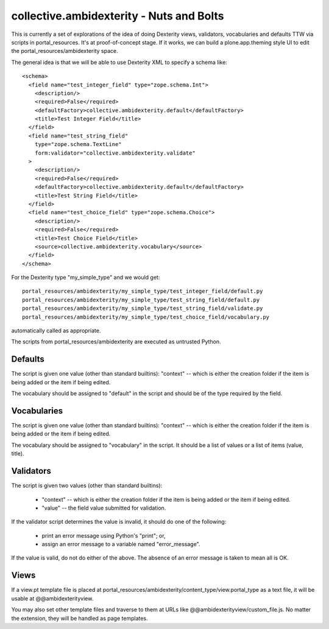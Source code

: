 ==============================================================================
collective.ambidexterity - Nuts and Bolts
==============================================================================

This is currently a set of explorations of the idea of doing Dexterity views, validators, vocabularies and defaults TTW via scripts in portal_resources.
It's at proof-of-concept stage.
If it works, we can build a plone.app.theming style UI to edit the portal_resources/ambidexterity space.

The general idea is that we will be able to use Dexterity XML to specify a schema like::

    <schema>
      <field name="test_integer_field" type="zope.schema.Int">
        <description/>
        <required>False</required>
        <defaultFactory>collective.ambidexterity.default</defaultFactory>
        <title>Test Integer Field</title>
      </field>
      <field name="test_string_field"
        type="zope.schema.TextLine"
        form:validator="collective.ambidexterity.validate"
      >
        <description/>
        <required>False</required>
        <defaultFactory>collective.ambidexterity.default</defaultFactory>
        <title>Test String Field</title>
      </field>
      <field name="test_choice_field" type="zope.schema.Choice">
        <description/>
        <required>False</required>
        <title>Test Choice Field</title>
        <source>collective.ambidexterity.vocabulary</source>
      </field>
    </schema>

For the Dexterity type "my_simple_type" and we would get::

    portal_resources/ambidexterity/my_simple_type/test_integer_field/default.py
    portal_resources/ambidexterity/my_simple_type/test_string_field/default.py
    portal_resources/ambidexterity/my_simple_type/test_string_field/validate.py
    portal_resources/ambidexterity/my_simple_type/test_choice_field/vocabulary.py

automatically called as appropriate.

The scripts from portal_resources/ambidexterity are executed as untrusted Python.

Defaults
--------

The script is given one value (other than standard builtins):
"context" -- which is either the creation folder if the item is being
added or the item if being edited.

The vocabulary should be assigned to "default" in the script
and should be of the type required by the field.

Vocabularies
------------

The script is given one value (other than standard builtins):
"context" -- which is either the creation folder if the item is being
added or the item if being edited.

The vocabulary should be assigned to "vocabulary" in the script.
It should be a list of values or a list of items (value, title).

Validators
----------

The script is given two values (other than standard builtins):

    * "context" -- which is either the creation folder if the item is being
      added or the item if being edited.

    * "value" -- the field value submitted for validation.

If the validator script determines the value is invalid, it should do
one of the following:

    * print an error message using Python's "print"; or,

    * assign an error message to a variable named "error_message".

If the value is valid, do not do either of the above.
The absence of an error message is taken to mean all is OK.

Views
-----

If a view.pt template file is placed at portal_resources/ambidexterity/content_type/view.portal_type as a text file, it will be usable at @@ambidexterityview.

You may also set other template files and traverse to them at URLs like @@ambidexterityview/custom_file.js.
No matter the extension, they will be handled as page templates.
